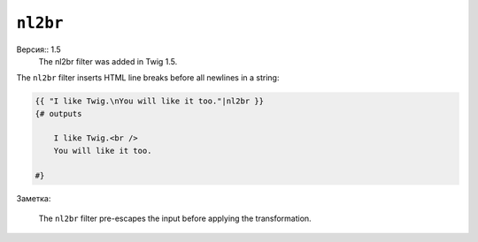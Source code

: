 ``nl2br``
=========

Версия:: 1.5
    The nl2br filter was added in Twig 1.5.

The ``nl2br`` filter inserts HTML line breaks before all newlines in a string:

.. code-block:: jinja

    {{ "I like Twig.\nYou will like it too."|nl2br }}
    {# outputs

        I like Twig.<br />
        You will like it too.

    #}

Заметка:

    The ``nl2br`` filter pre-escapes the input before applying the
    transformation.
